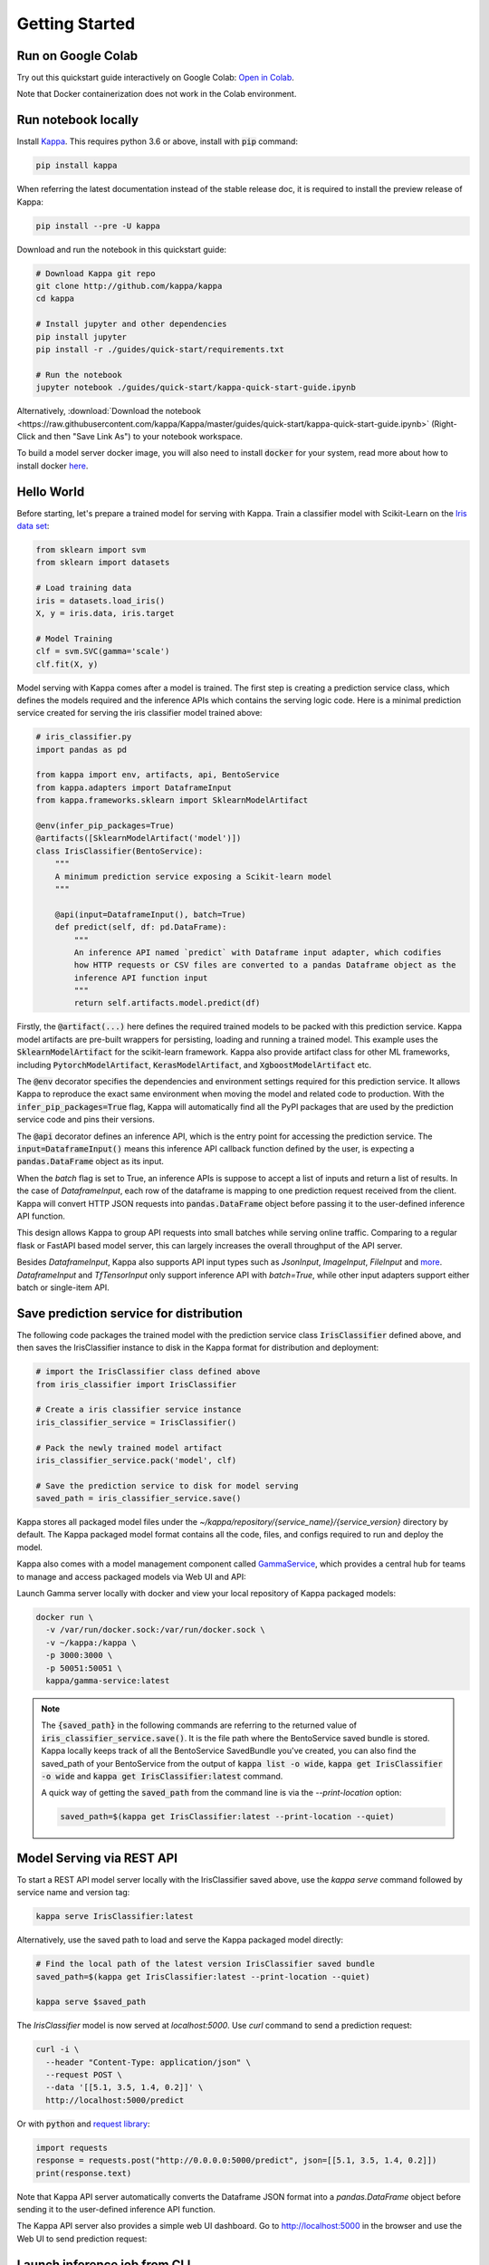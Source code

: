 .. _getting-started-page:

***************
Getting Started
***************


Run on Google Colab
-------------------

Try out this quickstart guide interactively on Google Colab:
`Open in Colab <https://colab.research.google.com/github/kappa/Kappa/blob/master/guides/quick-start/kappa-quick-start-guide.ipynb>`_.

Note that Docker containerization does not work in the Colab environment.

Run notebook locally
--------------------

Install `Kappa <https://github.com/kappa/Kappa>`_. This requires python 3.6 or
above, install with :code:`pip` command:

.. code-block:: bash

    pip install kappa

When referring the latest documentation instead of the stable release doc, it is
required to install the preview release of Kappa:

.. code-block:: bash

    pip install --pre -U kappa


Download and run the notebook in this quickstart guide:

.. code-block:: bash

    # Download Kappa git repo
    git clone http://github.com/kappa/kappa
    cd kappa

    # Install jupyter and other dependencies
    pip install jupyter
    pip install -r ./guides/quick-start/requirements.txt

    # Run the notebook
    jupyter notebook ./guides/quick-start/kappa-quick-start-guide.ipynb


Alternatively, :download:`Download the notebook <https://raw.githubusercontent.com/kappa/Kappa/master/guides/quick-start/kappa-quick-start-guide.ipynb>`
(Right-Click and then "Save Link As") to your notebook workspace.

To build a model server docker image, you will also need to install
:code:`docker` for your system, read more about how to install docker
`here <https://docs.docker.com/install/>`_.


Hello World
-----------

Before starting, let's prepare a trained model for serving with Kappa. Train a
classifier model with Scikit-Learn on the
`Iris data set <https://en.wikipedia.org/wiki/Iris_flower_data_set>`_:

.. code-block:: python

    from sklearn import svm
    from sklearn import datasets

    # Load training data
    iris = datasets.load_iris()
    X, y = iris.data, iris.target

    # Model Training
    clf = svm.SVC(gamma='scale')
    clf.fit(X, y)


Model serving with Kappa comes after a model is trained. The first step is creating a
prediction service class, which defines the models required and the inference APIs which
contains the serving logic code. Here is a minimal prediction service created for
serving the iris classifier model trained above:

.. code-block:: python

    # iris_classifier.py
    import pandas as pd

    from kappa import env, artifacts, api, BentoService
    from kappa.adapters import DataframeInput
    from kappa.frameworks.sklearn import SklearnModelArtifact

    @env(infer_pip_packages=True)
    @artifacts([SklearnModelArtifact('model')])
    class IrisClassifier(BentoService):
        """
        A minimum prediction service exposing a Scikit-learn model
        """

        @api(input=DataframeInput(), batch=True)
        def predict(self, df: pd.DataFrame):
            """
            An inference API named `predict` with Dataframe input adapter, which codifies
            how HTTP requests or CSV files are converted to a pandas Dataframe object as the
            inference API function input
            """
            return self.artifacts.model.predict(df)


Firstly, the :code:`@artifact(...)` here defines the required trained models to be
packed with this prediction service. Kappa model artifacts are pre-built wrappers for
persisting, loading and running a trained model. This example uses the
:code:`SklearnModelArtifact` for the scikit-learn framework. Kappa also provide
artifact class for other ML frameworks, including :code:`PytorchModelArtifact`,
:code:`KerasModelArtifact`, and :code:`XgboostModelArtifact` etc.

The :code:`@env` decorator specifies the dependencies and environment settings required
for this prediction service. It allows Kappa to reproduce the exact same environment
when moving the model and related code to production. With the
:code:`infer_pip_packages=True` flag, Kappa will automatically find all the PyPI
packages that are used by the prediction service code and pins their versions.

The :code:`@api` decorator defines an inference API, which is the entry point for
accessing the prediction service. The :code:`input=DataframeInput()` means this inference
API callback function defined by the user, is expecting a :code:`pandas.DataFrame`
object as its input.

When the `batch` flag is set to True, an inference APIs is suppose to accept a list of
inputs and return a list of results. In the case of `DataframeInput`, each row of the
dataframe is mapping to one prediction request received from the client. Kappa will
convert HTTP JSON requests into :code:`pandas.DataFrame` object before passing it to the
user-defined inference API function.

This design allows Kappa to group API requests into small batches while serving online
traffic. Comparing to a regular flask or FastAPI based model server, this can largely
increases the overall throughput of the API server.

Besides `DataframeInput`, Kappa also supports API input types such as `JsonInput`,
`ImageInput`, `FileInput` and
`more <https://docs.kappa.org/en/latest/api/adapters.html>`_. `DataframeInput` and
`TfTensorInput` only support inference API with `batch=True`, while other input adapters
support either batch or single-item API.


Save prediction service for distribution
----------------------------------------

The following code packages the trained model with the prediction service class
:code:`IrisClassifier` defined above, and then saves the IrisClassifier instance to disk
in the Kappa format for distribution and deployment:

.. code-block:: python

    # import the IrisClassifier class defined above
    from iris_classifier import IrisClassifier

    # Create a iris classifier service instance
    iris_classifier_service = IrisClassifier()

    # Pack the newly trained model artifact
    iris_classifier_service.pack('model', clf)

    # Save the prediction service to disk for model serving
    saved_path = iris_classifier_service.save()


Kappa stores all packaged model files under the
`~/kappa/repository/{service_name}/{service_version}` directory by default. The
Kappa packaged model format contains all the code, files, and configs required to
run and deploy the model.

Kappa also comes with a model management component called
`GammaService <https://docs.kappa.org/en/latest/concepts.html#customizing-model-repository>`_,
which provides a central hub for teams to manage and access packaged models via Web UI
and API:

.. image:: _static/img/gamma-service-web-ui-repository.png
    :alt: Kappa GammaService Bento Repository Page

.. image:: _static/img/gamma-service-web-ui-repository-detail.png
    :alt: Kappa GammaService Bento Details Page


Launch Gamma server locally with docker and view your local repository of Kappa
packaged models:


.. code-block:: bash

    docker run \
      -v /var/run/docker.sock:/var/run/docker.sock \
      -v ~/kappa:/kappa \
      -p 3000:3000 \
      -p 50051:50051 \
      kappa/gamma-service:latest

.. note::

    The :code:`{saved_path}` in the following commands are referring to the returned
    value of :code:`iris_classifier_service.save()`.
    It is the file path where the BentoService saved bundle is stored.
    Kappa locally keeps track of all the BentoService SavedBundle you've created,
    you can also find the saved_path of your BentoService from the output of
    :code:`kappa list -o wide`, :code:`kappa get IrisClassifier -o wide` and
    :code:`kappa get IrisClassifier:latest` command.

    A quick way of getting the :code:`saved_path` from the command line is via the
    `--print-location` option:

    .. code-block:: bash

        saved_path=$(kappa get IrisClassifier:latest --print-location --quiet)



Model Serving via REST API
--------------------------

To start a REST API model server locally with the IrisClassifier saved above, use the
`kappa serve` command followed by service name and version tag:

.. code-block:: bash

    kappa serve IrisClassifier:latest

Alternatively, use the saved path to load and serve the Kappa packaged model directly:

.. code-block:: bash

    # Find the local path of the latest version IrisClassifier saved bundle
    saved_path=$(kappa get IrisClassifier:latest --print-location --quiet)

    kappa serve $saved_path

The `IrisClassifier` model is now served at `localhost:5000`. Use `curl` command to send
a prediction request:

.. code-block:: bash

  curl -i \
    --header "Content-Type: application/json" \
    --request POST \
    --data '[[5.1, 3.5, 1.4, 0.2]]' \
    http://localhost:5000/predict

Or with :code:`python` and
`request library <https://requests.readthedocs.io/en/master/>`_:

.. code-block:: python

    import requests
    response = requests.post("http://0.0.0.0:5000/predict", json=[[5.1, 3.5, 1.4, 0.2]])
    print(response.text)


Note that Kappa API server automatically converts the Dataframe JSON format into a
`pandas.DataFrame` object before sending it to the user-defined inference API function.

The Kappa API server also provides a simple web UI dashboard.
Go to http://localhost:5000 in the browser and use the Web UI to send
prediction request:

.. image:: https://raw.githubusercontent.com/kappa/Kappa/master/guides/quick-start/bento-api-server-web-ui.png
  :width: 600
  :alt: Kappa API Server Web UI Screenshot


Launch inference job from CLI
-----------------------------

The Kappa CLI supports loading and running a packaged model from CLI. With the `DataframeInput` adapter, the CLI command supports reading input Dataframe data directly from CLI arguments and local files:

.. code-block:: bash

  kappa run IrisClassifier:latest predict --input '[[5.1, 3.5, 1.4, 0.2]]'

  kappa run IrisClassifier:latest predict --input-file './iris_data.csv'

More details on running packaged models that use other input adapters here: `Offline Batch Serving <https://docs.kappa.org/en/latest/guides/batch_serving.html>`_

Containerize Model API Server
-----------------------------

One common way of distributing this model API server for production deployment, is via
Docker containers. And Kappa provides a convenient way to do that.

If you already have docker configured, run the following command to build a docker
container image for serving the `IrisClassifier` prediction service created above:


.. code-block:: bash

    kappa containerize IrisClassifier:latest -t iris-classifier


Start a container with the docker image built from the previous step:

.. code-block:: bash

    docker run -p 5000:5000 iris-classifier:latest --workers=2


If you need fine-grained control over how the docker image is built, Kappa provides a
convenient way to containerize the model API server manually:

.. code-block:: bash

    # 1. Find the SavedBundle directory with `kappa get` command
    saved_path=$(kappa get IrisClassifier:latest --print-location --quiet)

    # 2. Run `docker build` with the SavedBundle directory which contains a generated Dockerfile
    docker build -t iris-classifier $saved_path

    # 3. Run the generated docker image to start a docker container serving the model
    docker run -p 5000:5000 iris-classifier --workers=2


This made it possible to deploy Kappa bundled ML models with platforms such as
`Kubeflow <https://www.kubeflow.org/docs/components/serving/kappa/>`_,
`Knative <https://knative.dev/community/samples/serving/machinelearning-python-kappa/>`_,
`Kubernetes <https://docs.kappa.org/en/latest/deployment/kubernetes.html>`_, which
provides advanced model deployment features such as auto-scaling, A/B testing,
scale-to-zero, canary rollout and multi-armed bandit.

.. note::

  Ensure :code:`docker` is installed before running the command above.
  Instructions on installing docker: https://docs.docker.com/install


Other deployment options are documented in the
:ref:`Kappa Deployment Guide <deployments-page>`, including Kubernetes, AWS, Azure,
Google Cloud, Heroku, and etc.


Learning more about Kappa
---------------------------

Interested in learning more about Kappa? Check out the
:ref:`Kappa Core Concepts and best practices walkthrough <core-concepts-page>`,
a must-read for anyone who is looking to adopt Kappa.

Be sure to `join Kappa slack channel <http://bit.ly/2N5IpbB>`_ to hear about the
latest development updates and be part of the roadmap discussions.


.. spelling::

    pypirc
    pre
    installable
